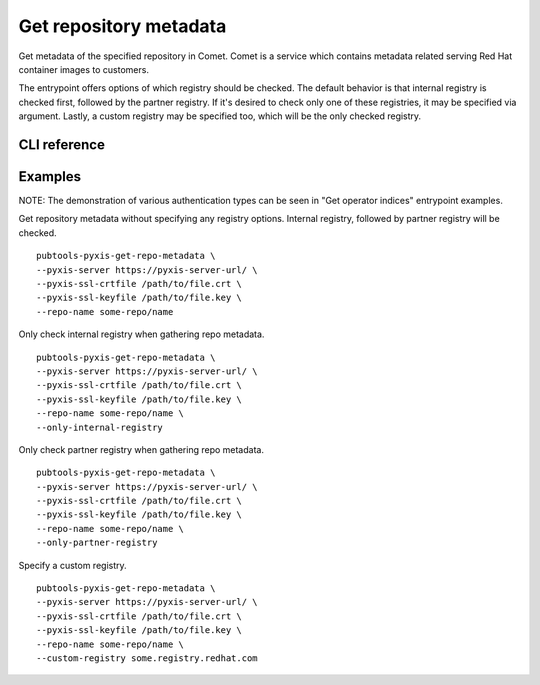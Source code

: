 Get repository metadata
=======================

.. py:module:: pubtools._pyxis.pyxis_ops

Get metadata of the specified repository in Comet. Comet is a service which contains metadata related serving Red Hat container images to customers.

The entrypoint offers options of which registry should be checked. The default behavior is that internal registry is checked first, followed by the partner registry. If it's desired to check only one of these registries, it may be specified via argument. Lastly, a custom registry may be specified too, which will be the only checked registry.

CLI reference
-------------

.. argparse::
   :module: pubtools._pyxis.pyxis_ops
   :func: set_get_repo_metadata_args
   :prog: pubtools-pyxis-get-repo-metadata

Examples
-------------

NOTE: The demonstration of various authentication types can be seen in "Get operator indices" entrypoint examples.

Get repository metadata without specifying any registry options. Internal registry, followed by partner registry will be checked.
::

  pubtools-pyxis-get-repo-metadata \
  --pyxis-server https://pyxis-server-url/ \
  --pyxis-ssl-crtfile /path/to/file.crt \
  --pyxis-ssl-keyfile /path/to/file.key \
  --repo-name some-repo/name

Only check internal registry when gathering repo metadata.
::

  pubtools-pyxis-get-repo-metadata \
  --pyxis-server https://pyxis-server-url/ \
  --pyxis-ssl-crtfile /path/to/file.crt \
  --pyxis-ssl-keyfile /path/to/file.key \
  --repo-name some-repo/name \
  --only-internal-registry

Only check partner registry when gathering repo metadata.
::

  pubtools-pyxis-get-repo-metadata \
  --pyxis-server https://pyxis-server-url/ \
  --pyxis-ssl-crtfile /path/to/file.crt \
  --pyxis-ssl-keyfile /path/to/file.key \
  --repo-name some-repo/name \
  --only-partner-registry

Specify a custom registry.
::

  pubtools-pyxis-get-repo-metadata \
  --pyxis-server https://pyxis-server-url/ \
  --pyxis-ssl-crtfile /path/to/file.crt \
  --pyxis-ssl-keyfile /path/to/file.key \
  --repo-name some-repo/name \
  --custom-registry some.registry.redhat.com